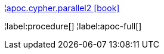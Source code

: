 ¦xref::overview/apoc.cypher/apoc.cypher.parallel2.adoc[apoc.cypher.parallel2 icon:book[]] +


¦label:procedure[]
¦label:apoc-full[]
